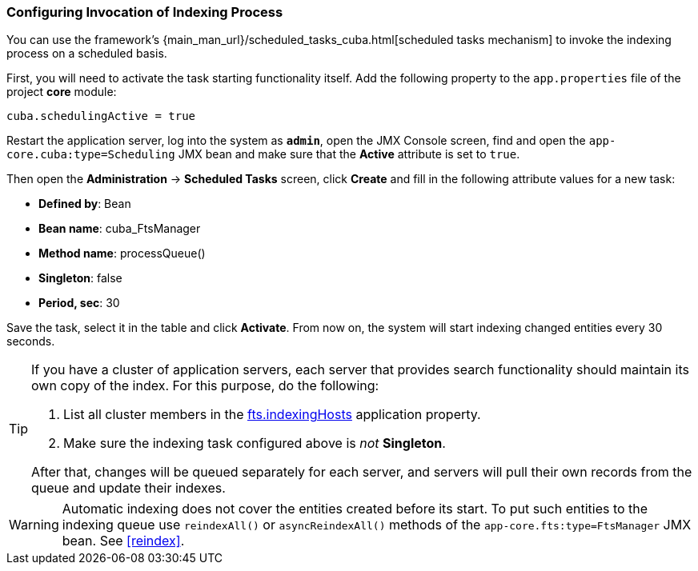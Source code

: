 :sourcesdir: ../../../source

[[qs_indexing]]
=== Configuring Invocation of Indexing Process

You can use the framework's {main_man_url}/scheduled_tasks_cuba.html[scheduled tasks mechanism]  to invoke the indexing process on a scheduled basis.

First, you will need to activate the task starting functionality itself. Add the following property to the `app.properties` file of the project *core* module:

[source, properties]
----
cuba.schedulingActive = true
----

Restart the application server, log into the system as *`admin`*, open the JMX Console screen, find and open the `app-core.cuba:type=Scheduling` JMX bean and make sure that the *Active* attribute is set to `true`.

Then open the *Administration* -> *Scheduled Tasks* screen, click *Create* and fill in the following attribute values for a new task:

* *Defined by*: Bean
* *Bean name*: cuba_FtsManager
* *Method name*: processQueue()
* *Singleton*: false
* *Period, sec*: 30

Save the task, select it in the table and click *Activate*. From now on, the system will start indexing changed entities every 30 seconds.

[TIP]
====
If you have a cluster of application servers, each server that provides search functionality should maintain its own copy of the index. For this purpose, do the following:

. List all cluster members in the <<fts.indexingHosts,fts.indexingHosts>> application property.

. Make sure the indexing task configured above is _not_ *Singleton*.

After that, changes will be queued separately for each server, and servers will pull their own records from the queue and update their indexes.
====

[WARNING]
====
Automatic indexing does not cover the entities created before its start. To put such entities to the indexing queue use `reindexAll()` or `asyncReindexAll()` methods of the `app-core.fts:type=FtsManager` JMX bean. See <<reindex>>.
====

